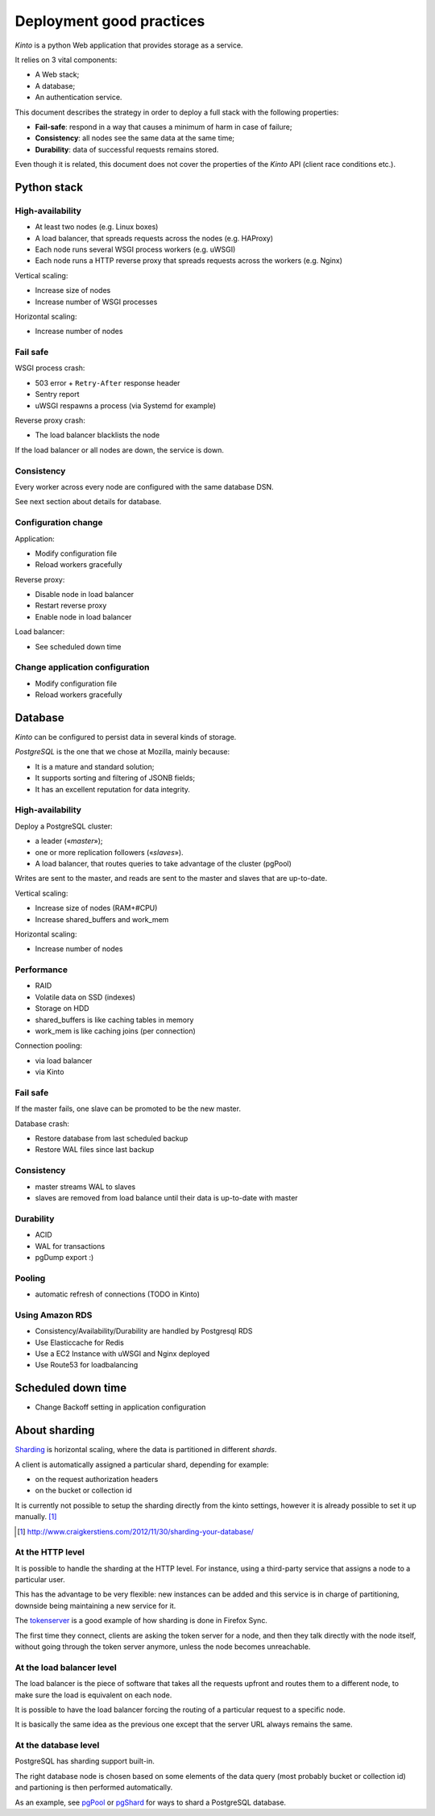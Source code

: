 .. _deployment:

Deployment good practices
#########################

*Kinto* is a python Web application that provides storage as a service.

It relies on 3 vital components:

* A Web stack;
* A database;
* An authentication service.

This document describes the strategy in order to deploy a full stack with the following properties:

* **Fail-safe**: respond in a way that causes a minimum of harm in case of failure;
* **Consistency**: all nodes see the same data at the same time;
* **Durability**: data of successful requests remains stored.

Even though it is related, this document does not cover the properties of the *Kinto* API (client race conditions etc.).


Python stack
============

High-availability
-----------------

* At least two nodes (e.g. Linux boxes)
* A load balancer, that spreads requests across the nodes (e.g. HAProxy)
* Each node runs several WSGI process workers (e.g. uWSGI)
* Each node runs a HTTP reverse proxy that spreads requests across the workers (e.g. Nginx)

Vertical scaling:

* Increase size of nodes
* Increase number of WSGI processes

Horizontal scaling:

* Increase number of nodes


Fail safe
---------

WSGI process crash:

* 503 error + ``Retry-After`` response header
* Sentry report
* uWSGI respawns a process (via Systemd for example)

Reverse proxy crash:

* The load balancer blacklists the node

If the load balancer or all nodes are down, the service is down.


Consistency
-----------

Every worker across every node are configured with the same database DSN.

See next section about details for database.


Configuration change
--------------------

Application:

* Modify configuration file
* Reload workers gracefully

Reverse proxy:

* Disable node in load balancer
* Restart reverse proxy
* Enable node in load balancer

Load balancer:

* See scheduled down time


Change application configuration
--------------------------------

* Modify configuration file
* Reload workers gracefully


Database
========

*Kinto* can be configured to persist data in several kinds of storage.

*PostgreSQL* is the one that we chose at Mozilla, mainly because:

* It is a mature and standard solution;
* It supports sorting and filtering of JSONB fields;
* It has an excellent reputation for data integrity.


High-availability
-----------------

Deploy a PostgreSQL cluster:

* a leader («*master*»);
* one or more replication followers («*slaves*»).
* A load balancer, that routes queries to take advantage of the cluster (pgPool)

Writes are sent to the master, and reads are sent to the master and slaves that
are up-to-date.

Vertical scaling:

* Increase size of nodes (RAM+#CPU)
* Increase shared_buffers and work_mem

Horizontal scaling:

* Increase number of nodes


Performance
-----------

* RAID
* Volatile data on SSD (indexes)
* Storage on HDD
* shared_buffers is like caching tables in memory
* work_mem is like caching joins (per connection)

Connection pooling:

* via load balancer
* via Kinto


Fail safe
---------

If the master fails, one slave can be promoted to be the new master.

Database crash:

* Restore database from last scheduled backup
* Restore WAL files since last backup


Consistency
-----------

* master streams WAL to slaves
* slaves are removed from load balance until their data is up-to-date with master


Durability
----------

* ACID
* WAL for transactions
* pgDump export :)


Pooling
-------

* automatic refresh of connections (TODO in Kinto)


Using Amazon RDS
----------------

* Consistency/Availability/Durability are handled by Postgresql RDS
* Use Elasticcache for Redis
* Use a EC2 Instance with uWSGI and Nginx deployed
* Use Route53 for loadbalancing


Scheduled down time
===================

* Change Backoff setting in application configuration


About sharding
==============

`Sharding <https://en.wikipedia.org/wiki/Shard_%28database_architecture%29>`_ is
horizontal scaling, where the data is partitioned in different *shards*.

A client is automatically assigned a particular shard, depending for example:

* on the request authorization headers
* on the bucket or collection id

It is currently not possible to setup the sharding directly from the kinto
settings, however it is already possible to set it up manually. [#]_

.. [#] http://www.craigkerstiens.com/2012/11/30/sharding-your-database/


At the HTTP level
-----------------

It is possible to handle the sharding at the HTTP level. For instance, using
a third-party service that assigns a node to a particular user.

This has the advantage to be very flexible: new instances can be added and
this service is in charge of partitioning, downside being maintaining a new
service for it.

The `tokenserver <https://github.com/mozilla-services/tokenserver>`_ is a good
example of how sharding is done in Firefox Sync.

The first time they connect, clients are asking the token server for a node, and
then they talk directly with the node itself, without going through the token
server anymore, unless the node becomes unreachable.

At the load balancer level
--------------------------

The load balancer is the piece of software that takes all the requests upfront
and routes them to a different node, to make sure the load is equivalent on each
node.

It is possible to have the load balancer forcing the routing of a particular
request to a specific node.

It is basically the same idea as the previous one except that the server URL
always remains the same.

At the database level
----------------------

PostgreSQL has sharding support built-in.

The right database node is chosen based on some elements of the data query
(most probably bucket or collection id) and partioning is then performed
automatically.

As an example, see `pgPool <http://www.pgpool.net/mediawiki/index.php/Main_Page>`_
or `pgShard <https://github.com/citusdata/pg_shard>`_ for ways to shard a PostgreSQL
database.
